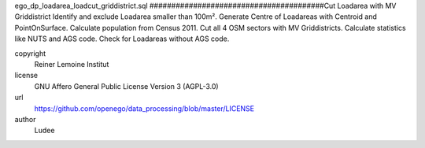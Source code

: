 .. AUTOGENERATED - DO NOT TOUCH!

ego_dp_loadarea_loadcut_griddistrict.sql
########################################Cut Loadarea with MV Griddistrict
Identify and exclude Loadarea smaller than 100m².
Generate Centre of Loadareas with Centroid and PointOnSurface.
Calculate population from Census 2011.
Cut all 4 OSM sectors with MV Griddistricts.
Calculate statistics like NUTS and AGS code.
Check for Loadareas without AGS code.


copyright
  Reiner Lemoine Institut

license
  GNU Affero General Public License Version 3 (AGPL-3.0)

url
  https://github.com/openego/data_processing/blob/master/LICENSE

author
  Ludee

